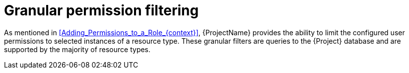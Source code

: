 :_mod-docs-content-type: CONCEPT

[id="Granular_Permission_Filtering_{context}"]
= Granular permission filtering

As mentioned in xref:Adding_Permissions_to_a_Role_{context}[], {ProjectName} provides the ability to limit the configured user permissions to selected instances of a resource type.
These granular filters are queries to the {Project} database and are supported by the majority of resource types.
